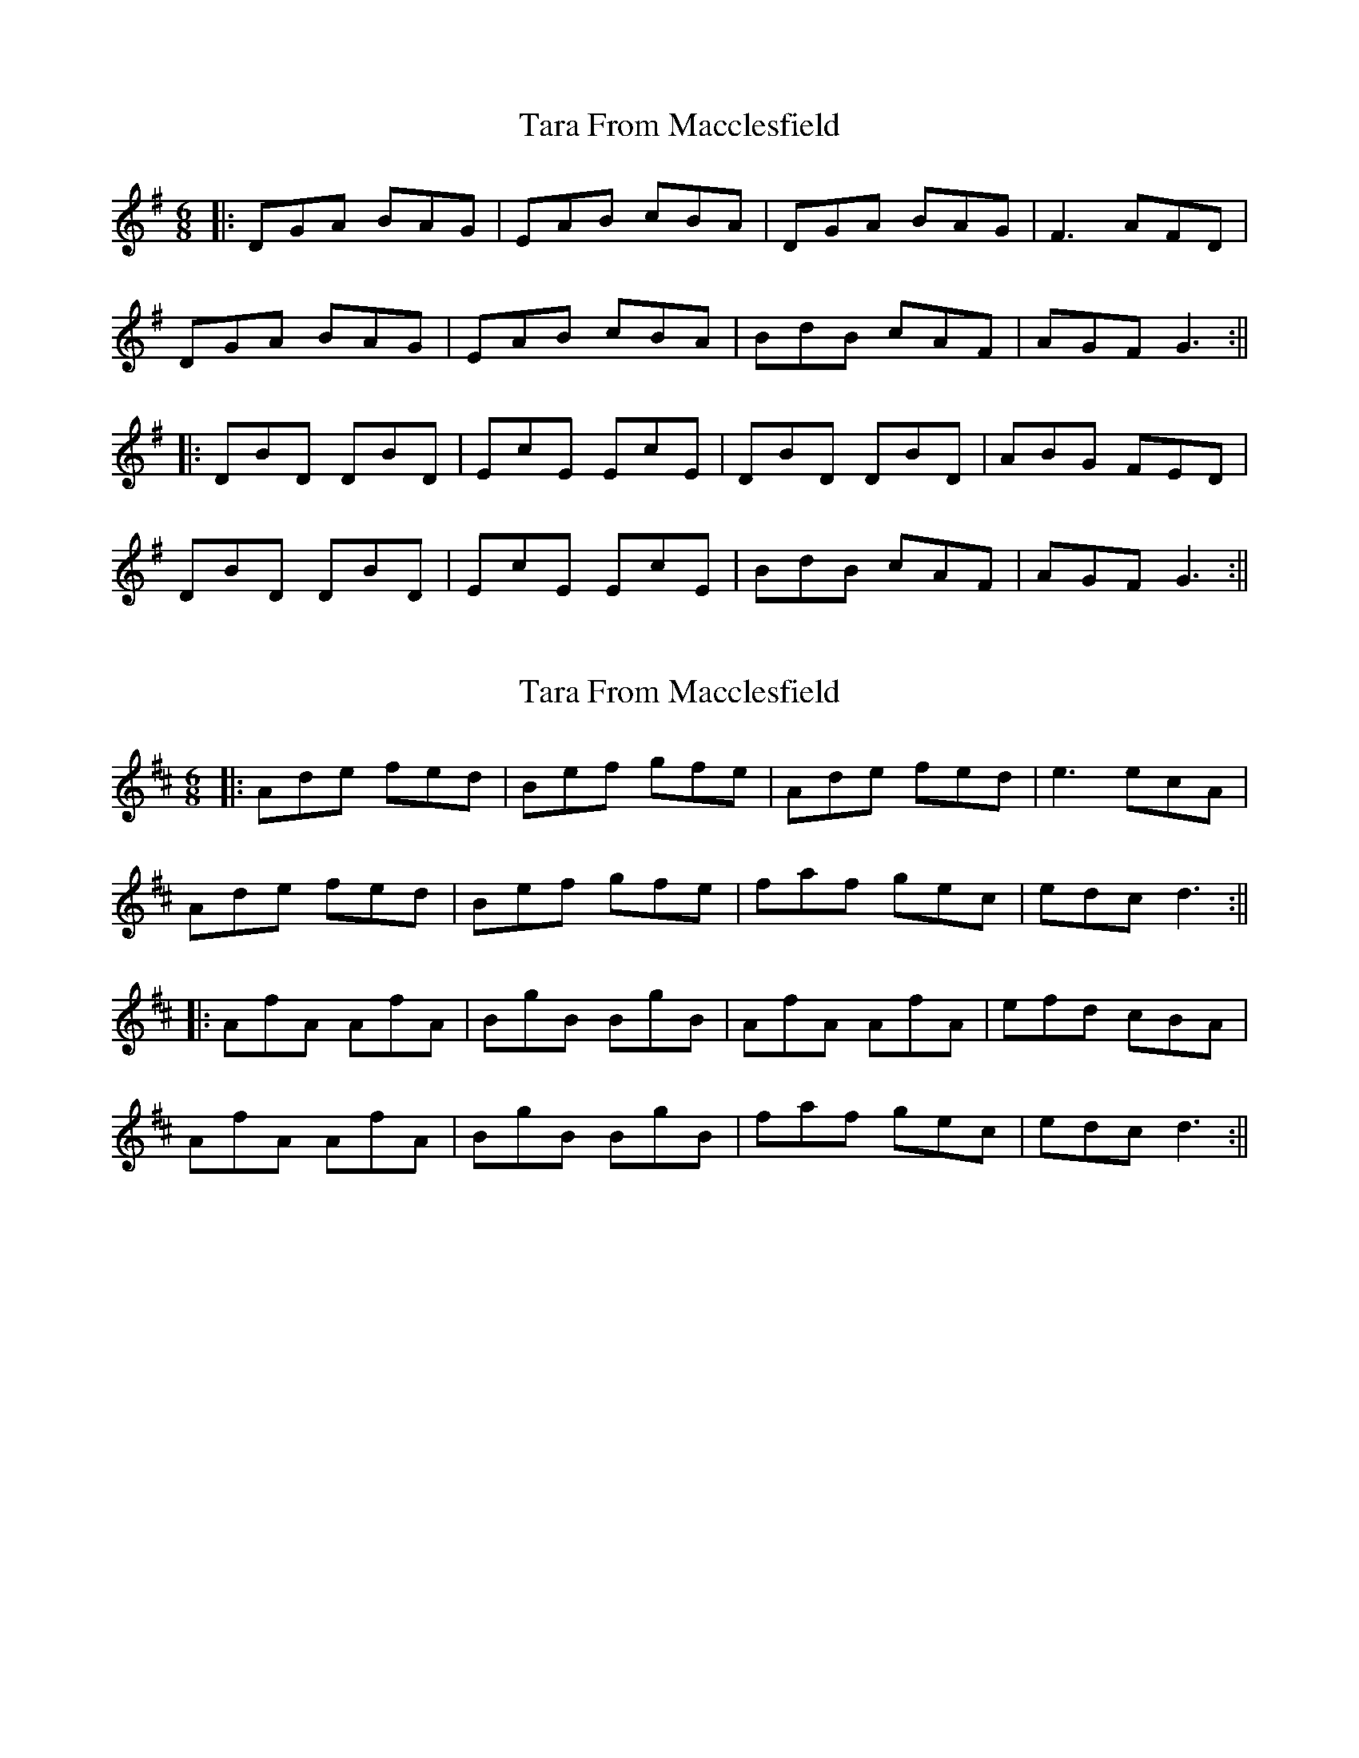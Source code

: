 X: 1
T: Tara From Macclesfield
Z: JACKB
S: https://thesession.org/tunes/14272#setting26027
R: jig
M: 6/8
L: 1/8
K: Gmaj
|:DGA BAG|EAB cBA|DGA BAG|F3 AFD|
DGA BAG|EAB cBA|BdB cAF|AGF G3:||
|:DBD DBD|EcE EcE|DBD DBD|ABG FED|
DBD DBD|EcE EcE|BdB cAF|AGF G3:||
X: 2
T: Tara From Macclesfield
Z: JACKB
S: https://thesession.org/tunes/14272#setting29525
R: jig
M: 6/8
L: 1/8
K: Dmaj
|:Ade fed|Bef gfe|Ade fed|e3 ecA|
Ade fed|Bef gfe|faf gec|edc d3:||
|:AfA AfA|BgB BgB|AfA AfA|efd cBA|
AfA AfA|BgB BgB|faf gec|edc d3:||
